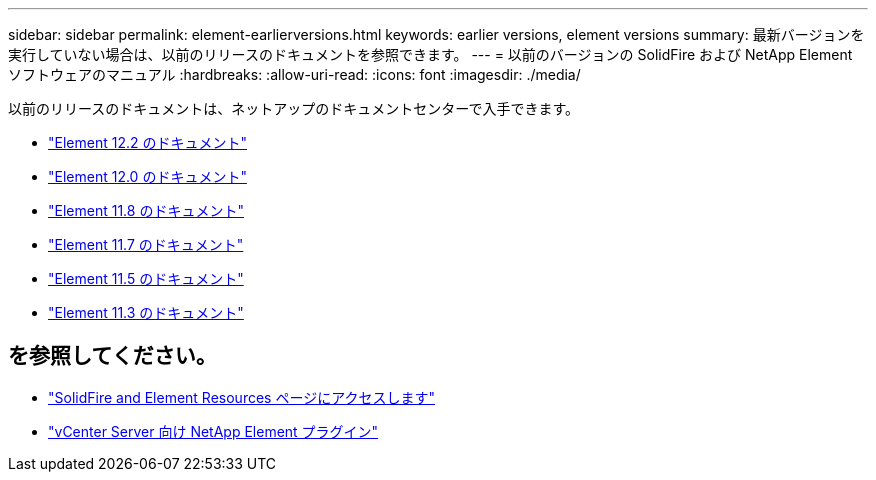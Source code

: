 ---
sidebar: sidebar 
permalink: element-earlierversions.html 
keywords: earlier versions, element versions 
summary: 最新バージョンを実行していない場合は、以前のリリースのドキュメントを参照できます。 
---
= 以前のバージョンの SolidFire および NetApp Element ソフトウェアのマニュアル
:hardbreaks:
:allow-uri-read: 
:icons: font
:imagesdir: ./media/


[role="lead"]
以前のリリースのドキュメントは、ネットアップのドキュメントセンターで入手できます。

* https://docs.netapp.com/sfe-122/index.jsp["Element 12.2 のドキュメント"^]
* https://docs.netapp.com/sfe-120/index.jsp["Element 12.0 のドキュメント"^]
* https://docs.netapp.com/sfe-118/index.jsp["Element 11.8 のドキュメント"^]
* https://docs.netapp.com/sfe-117/index.jsp["Element 11.7 のドキュメント"^]
* https://docs.netapp.com/sfe-115/index.jsp["Element 11.5 のドキュメント"^]
* https://docs.netapp.com/sfe-113/index.jsp["Element 11.3 のドキュメント"^]




== を参照してください。

* https://www.netapp.com/data-storage/solidfire/documentation["SolidFire and Element Resources ページにアクセスします"^]
* https://docs.netapp.com/us-en/vcp/index.html["vCenter Server 向け NetApp Element プラグイン"^]

